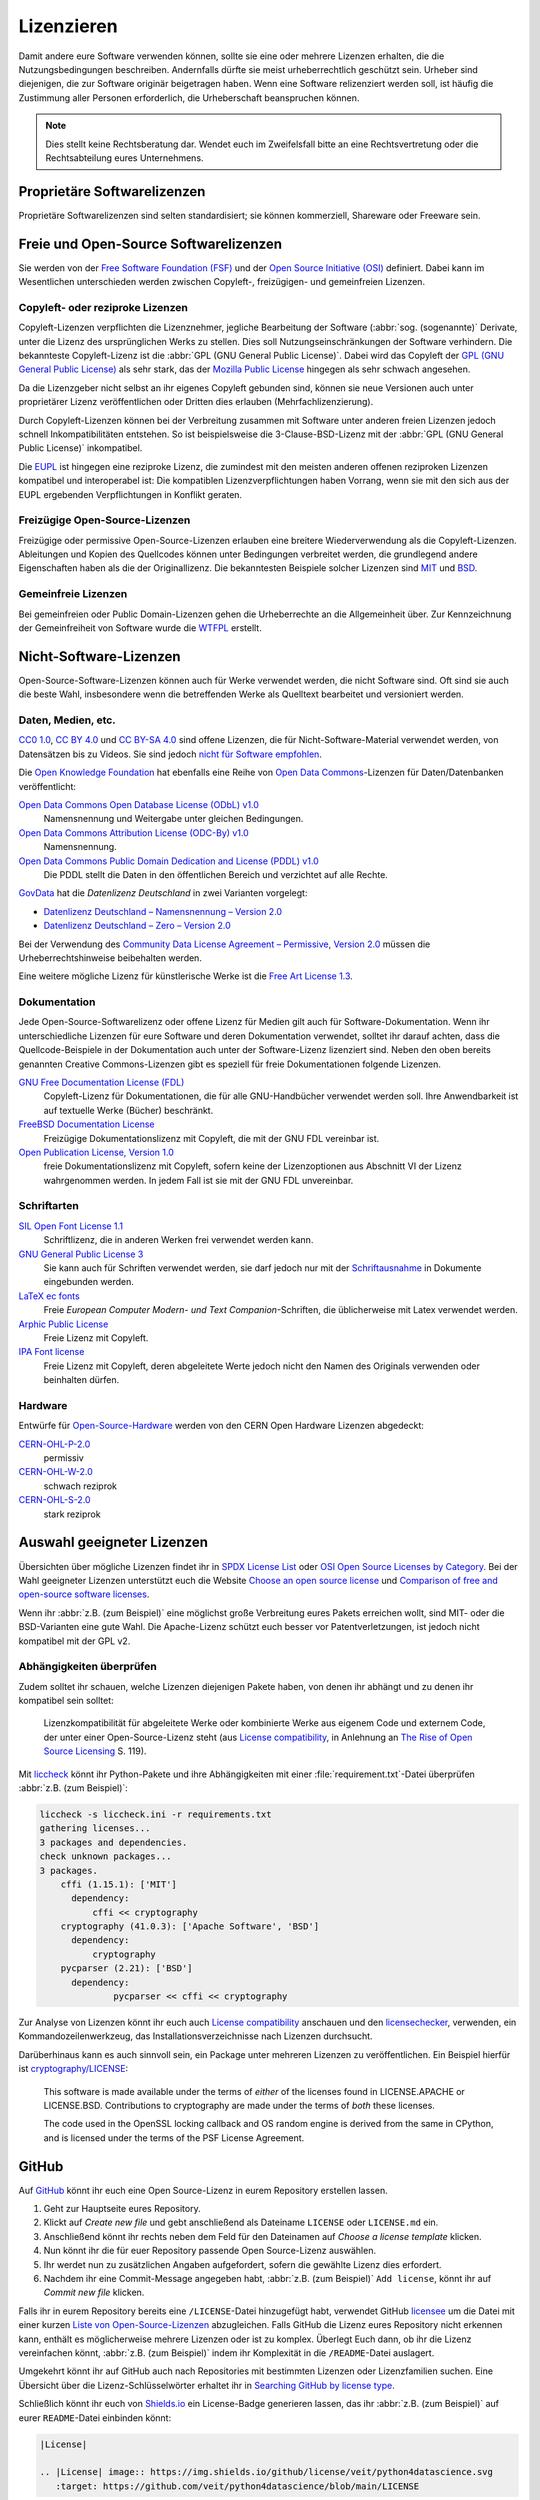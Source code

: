 Lizenzieren
===========

Damit andere eure Software verwenden können, sollte sie eine oder mehrere
Lizenzen erhalten, die die Nutzungsbedingungen beschreiben. Andernfalls dürfte
sie meist urheberrechtlich geschützt sein. Urheber sind diejenigen, die zur
Software originär beigetragen haben. Wenn eine Software relizenziert werden
soll, ist häufig die Zustimmung aller Personen erforderlich, die Urheberschaft
beanspruchen können.

.. note::
   Dies stellt keine Rechtsberatung dar. Wendet euch im Zweifelsfall bitte an
   eine Rechtsvertretung oder die Rechtsabteilung eures Unternehmens.

.. seealso::
   * `The Whys and Hows of Licensing Scientific Code
     <https://www.astrobetter.com/blog/2014/03/10/the-whys-and-hows-of-licensing-scientific-code/>`_
   * `A Quick Guide to Software Licensing for the Scientist-Programmer
     <https://doi.org/10.1371/journal.pcbi.1002598>`_
   * Karl Fogel: `Producing Open Source Software <https://producingoss.com/>`_
   * `Forschungsdaten veröffentlichen
     <https://forschungsdaten.info/themen/rechte-und-pflichten/forschungsdaten-veroeffentlichen/>`_

Proprietäre Softwarelizenzen
----------------------------

Proprietäre Softwarelizenzen sind selten standardisiert; sie können kommerziell,
Shareware oder Freeware sein.

Freie und Open-Source Softwarelizenzen
--------------------------------------

Sie werden von der `Free Software Foundation (FSF)
<https://www.fsf.org/de/?set_language=de>`_ und der `Open Source Initiative
(OSI) <https://opensource.org/>`_ definiert. Dabei kann im Wesentlichen
unterschieden werden zwischen Copyleft-, freizügigen- und gemeinfreien Lizenzen.

Copyleft- oder reziproke Lizenzen
~~~~~~~~~~~~~~~~~~~~~~~~~~~~~~~~~

Copyleft-Lizenzen verpflichten die Lizenznehmer, jegliche Bearbeitung der
Software (:abbr:`sog. (sogenannte)` Derivate, unter die Lizenz des
ursprünglichen Werks zu stellen. Dies soll Nutzungseinschränkungen der Software
verhindern. Die bekannteste Copyleft-Lizenz ist die :abbr:`GPL (GNU General
Public License)`. Dabei wird das Copyleft der `GPL (GNU General Public
License) <https://de.wikipedia.org/wiki/GNU_General_Public_License>`_ als sehr
stark, das der `Mozilla Public License
<https://de.wikipedia.org/wiki/Mozilla_Public_License>`_ hingegen als sehr
schwach angesehen.

Da die Lizenzgeber nicht selbst an ihr eigenes Copyleft gebunden sind, können
sie neue Versionen auch unter proprietärer Lizenz veröffentlichen oder Dritten
dies erlauben (Mehrfachlizenzierung).

Durch Copyleft-Lizenzen können bei der Verbreitung zusammen mit Software unter
anderen freien Lizenzen jedoch schnell Inkompatibilitäten entstehen. So ist
beispielsweise die 3-Clause-BSD-Lizenz mit der :abbr:`GPL (GNU General Public
License)` inkompatibel.

Die `EUPL
<https://joinup.ec.europa.eu/collection/eupl/introduction-eupl-licence>`_ ist
hingegen eine reziproke Lizenz, die zumindest mit den meisten anderen offenen
reziproken Lizenzen kompatibel und interoperabel ist: Die kompatiblen
Lizenzverpflichtungen haben Vorrang, wenn sie mit den sich aus der EUPL
ergebenden Verpflichtungen in Konflikt geraten.

Freizügige Open-Source-Lizenzen
~~~~~~~~~~~~~~~~~~~~~~~~~~~~~~~

Freizügige oder permissive Open-Source-Lizenzen erlauben eine breitere
Wiederverwendung als die Copyleft-Lizenzen. Ableitungen und Kopien des
Quellcodes können unter Bedingungen verbreitet werden, die grundlegend andere
Eigenschaften haben als die der Originallizenz. Die bekanntesten Beispiele
solcher Lizenzen sind `MIT <https://de.wikipedia.org/wiki/MIT-Lizenz>`_ und
`BSD <https://de.wikipedia.org/wiki/BSD-Lizenz>`_.

Gemeinfreie Lizenzen
~~~~~~~~~~~~~~~~~~~~

Bei gemeinfreien oder Public Domain-Lizenzen gehen die Urheberrechte an die
Allgemeinheit über. Zur Kennzeichnung der Gemeinfreiheit von Software wurde die
`WTFPL <https://de.wikipedia.org/wiki/WTFPL>`_ erstellt.

Nicht-Software-Lizenzen
-----------------------

Open-Source-Software-Lizenzen können auch für Werke verwendet werden, die nicht
Software sind. Oft sind sie auch die beste Wahl, insbesondere wenn die
betreffenden Werke als Quelltext bearbeitet und versioniert werden.

Daten, Medien, etc.
~~~~~~~~~~~~~~~~~~~

`CC0 1.0 <https://creativecommons.org/publicdomain/zero/1.0/deed.de>`_,
`CC BY 4.0 <https://creativecommons.org/licenses/by/4.0/deed.de>`_ und
`CC BY-SA 4.0 <https://creativecommons.org/licenses/by-sa/4.0/deed.de>`_ sind
offene Lizenzen, die für Nicht-Software-Material verwendet werden, von
Datensätzen bis zu Videos. Sie sind jedoch `nicht für Software empfohlen
<https://creativecommons.org/faq/#can-i-apply-a-creative-commons-license-to-software>`_.

Die `Open Knowledge Foundation <https://okfn.org>`_ hat ebenfalls eine Reihe von
`Open Data Commons <https://opendatacommons.org>`_-Lizenzen für
Daten/Datenbanken veröffentlicht:

`Open Data Commons Open Database License (ODbL) v1.0 <https://opendatacommons.org/licenses/odbl/1-0/>`_
    Namensnennung und Weitergabe unter gleichen Bedingungen.
`Open Data Commons Attribution License (ODC-By) v1.0 <https://opendatacommons.org/licenses/by/1-0/>`_
    Namensnennung.
`Open Data Commons Public Domain Dedication and License (PDDL) v1.0 <https://opendatacommons.org/licenses/pddl/1-0/>`_
    Die PDDL stellt die Daten in den öffentlichen Bereich und verzichtet auf
    alle Rechte.

`GovData <https://www.govdata.de>`_ hat die *Datenlizenz Deutschland* in zwei
Varianten vorgelegt:

* `Datenlizenz Deutschland – Namensnennung – Version 2.0
  <https://www.govdata.de/dl-de/by-2-0>`_
* `Datenlizenz Deutschland – Zero – Version 2.0
  <https://www.govdata.de/dl-de/zero-2-0>`_

Bei der Verwendung des `Community Data License Agreement – Permissive, Version 2.0 <https://cdla.dev/permissive-2-0/>`_ müssen die Urheberrechtshinweise
beibehalten werden.

Eine weitere mögliche Lizenz für künstlerische Werke ist die `Free Art License
1.3 <https://artlibre.org/licence/lal/en/>`_.

Dokumentation
~~~~~~~~~~~~~

Jede Open-Source-Softwarelizenz oder offene Lizenz für Medien gilt auch für
Software-Dokumentation. Wenn ihr unterschiedliche Lizenzen für eure Software und
deren Dokumentation verwendet, solltet ihr darauf achten, dass die
Quellcode-Beispiele in der Dokumentation auch unter der Software-Lizenz
lizenziert sind. Neben den oben bereits genannten Creative Commons-Lizenzen gibt
es speziell für freie Dokumentationen folgende Lizenzen.

`GNU Free Documentation License (FDL) <https://www.gnu.org/licenses/fdl-1.3.txt>`_
    Copyleft-Lizenz für Dokumentationen, die für alle GNU-Handbücher verwendet
    werden soll. Ihre Anwendbarkeit ist auf textuelle Werke (Bücher) beschränkt.
`FreeBSD Documentation License <https://www.freebsd.org/copyright/freebsd-doc-license/>`_
    Freizügige Dokumentationslizenz mit Copyleft, die mit der GNU FDL vereinbar
    ist.
`Open Publication License, Version 1.0 <https://opencontent.org/openpub/>`_
    freie Dokumentationslizenz mit Copyleft, sofern keine der Lizenzoptionen
    aus Abschnitt VI der Lizenz wahrgenommen werden. In jedem Fall ist sie mit
    der GNU FDL unvereinbar.

Schriftarten
~~~~~~~~~~~~

`SIL Open Font License 1.1 <https://opensource.org/licenses/OFL-1.1>`_
    Schriftlizenz, die in anderen Werken frei verwendet werden kann.
`GNU General Public License 3 <https://www.gnu.org/licenses/gpl-3.0>`_
    Sie kann auch für Schriften verwendet werden, sie darf jedoch nur mit der
    `Schriftausnahme <https://www.gnu.org/licenses/gpl-faq.html#FontException>`_
    in Dokumente eingebunden werden.

    .. seealso::
       * `Font Licensing <https://www.fsf.org/blogs/licensing/20050425novalis>`_

`LaTeX ec fonts <https://dante.ctan.org/tex-archive/fonts/ec/src/copyrite.txt>`_
    Freie *European Computer Modern- und Text Companion*-Schriften, die
    üblicherweise mit Latex verwendet werden.
`Arphic Public License <https://spdx.org/licenses/Arphic-1999>`_
    Freie Lizenz mit Copyleft.
`IPA Font license <https://spdx.org/licenses/IPA.html>`_
    Freie Lizenz mit Copyleft, deren abgeleitete Werte jedoch nicht den Namen
    des Originals verwenden oder beinhalten dürfen.

Hardware
~~~~~~~~

Entwürfe für `Open-Source-Hardware <https://www.oshwa.org/definition/>`_ werden
von den CERN Open Hardware Lizenzen abgedeckt:

`CERN-OHL-P-2.0 <https://ohwr.org/cern_ohl_p_v2.txt>`_
    permissiv
`CERN-OHL-W-2.0 <https://ohwr.org/cern_ohl_w_v2.txt>`_
    schwach reziprok
`CERN-OHL-S-2.0 <https://ohwr.org/cern_ohl_s_v2.txt>`_
    stark reziprok

Auswahl geeigneter Lizenzen
---------------------------

Übersichten über mögliche Lizenzen findet ihr in `SPDX License List
<https://spdx.org/licenses/>`_ oder `OSI Open Source Licenses by Category
<https://opensource.org/licenses/category>`_. Bei der Wahl geeigneter
Lizenzen unterstützt euch die Website `Choose an open source license
<https://choosealicense.com/>`_ und `Comparison of free and open-source
software licenses
<https://en.wikipedia.org/wiki/Comparison_of_free_and_open-source_software_licenses>`_.

Wenn ihr :abbr:`z.B. (zum Beispiel)` eine möglichst große Verbreitung eures
Pakets erreichen wollt, sind MIT- oder die BSD-Varianten eine gute Wahl. Die
Apache-Lizenz schützt euch besser vor Patentverletzungen, ist jedoch nicht
kompatibel mit der GPL v2.

Abhängigkeiten überprüfen
~~~~~~~~~~~~~~~~~~~~~~~~~

Zudem solltet ihr schauen, welche Lizenzen diejenigen Pakete haben, von denen
ihr abhängt und zu denen ihr kompatibel sein solltet:

.. figure:: software-license-compatiblity.svg
   :alt: Software-Lizenz-Kompatibilität

   Lizenzkompatibilität für abgeleitete Werke oder kombinierte Werke aus eigenem
   Code und externem Code, der unter einer Open-Source-Lizenz steht (aus
   `License compatibility
   <https://en.wikipedia.org/wiki/License_compatibility>`_, in Anlehnung an `The
   Rise of Open Source Licensing
   <https://www.turre.com/pub/openbook_valimaki.pdf>`_ S. 119).

.. seealso::
    Um Lizenzen zu analysieren, könnt ihr euch `license compatibility
    <https://en.wikipedia.org/wiki/License_compatibility>`_ anschauen.

Mit `liccheck <https://github.com/dhatim/python-license-check/tree/master>`_
könnt ihr Python-Pakete und ihre Abhängigkeiten mit einer
:file:`requirement.txt`-Datei überprüfen :abbr:`z.B. (zum Beispiel)`:

.. code-block:: console

    liccheck -s liccheck.ini -r requirements.txt
    gathering licenses...
    3 packages and dependencies.
    check unknown packages...
    3 packages.
        cffi (1.15.1): ['MIT']
          dependency:
              cffi << cryptography
        cryptography (41.0.3): ['Apache Software', 'BSD']
          dependency:
              cryptography
        pycparser (2.21): ['BSD']
          dependency:
                  pycparser << cffi << cryptography

Zur Analyse von Lizenzen könnt ihr euch auch `License compatibility
<https://en.wikipedia.org/wiki/License_compatibility>`_ anschauen und den
`licensechecker
<https://boyter.org/2018/03/licensechecker-command-line-application-identifies-software-license/>`_,
verwenden, ein Kommandozeilenwerkzeug, das Installationsverzeichnisse nach
Lizenzen durchsucht.

Darüberhinaus kann es auch sinnvoll sein, ein Package unter mehreren Lizenzen
zu veröffentlichen. Ein Beispiel hierfür ist `cryptography/LICENSE
<https://github.com/pyca/cryptography/blob/adf234e/LICENSE>`_:

    This software is made available under the terms of *either* of the licenses
    found in LICENSE.APACHE or LICENSE.BSD. Contributions to cryptography are
    made under the terms of *both* these licenses.

    The code used in the OpenSSL locking callback and OS random engine is
    derived from the same in CPython, and is licensed under the terms of the PSF
    License Agreement.

GitHub
------

Auf `GitHub <https://github.com/>`_ könnt ihr euch eine Open Source-Lizenz in
eurem Repository erstellen lassen.

#. Geht zur Hauptseite eures Repository.
#. Klickt auf *Create new file* und gebt anschließend als Dateiname ``LICENSE``
   oder ``LICENSE.md`` ein.
#. Anschließend könnt ihr rechts neben dem Feld für den Dateinamen auf *Choose a
   license template* klicken.
#. Nun könnt ihr die für euer Repository passende Open Source-Lizenz auswählen.
#. Ihr werdet nun zu zusätzlichen Angaben aufgefordert, sofern die gewählte
   Lizenz dies erfordert.
#. Nachdem ihr eine Commit-Message angegeben habt, :abbr:`z.B. (zum Beispiel)`
   ``Add license``, könnt ihr auf *Commit new file* klicken.

Falls ihr in eurem Repository bereits eine ``/LICENSE``-Datei hinzugefügt habt,
verwendet GitHub `licensee <https://github.com/licensee/licensee>`_ um die Datei
mit einer kurzen `Liste von Open-Source-Lizenzen
<https://choosealicense.com/appendix/>`_ abzugleichen. Falls GitHub die Lizenz
eures Repository nicht erkennen kann, enthält es möglicherweise mehrere
Lizenzen oder ist zu komplex. Überlegt Euch dann, ob ihr die Lizenz vereinfachen
könnt, :abbr:`z.B. (zum Beispiel)` indem ihr Komplexität in die
``/README``-Datei auslagert.

Umgekehrt könnt ihr auf GitHub auch nach Repositories mit bestimmten Lizenzen
oder Lizenzfamilien suchen. Eine Übersicht über die Lizenz-Schlüsselwörter
erhaltet ihr in `Searching GitHub by license type
<https://help.github.com/en/github/creating-cloning-and-archiving-repositories/licensing-a-repository#searching-github-by-license-type>`_.

Schließlich könnt ihr euch von `Shields.io <https://shields.io/>`_ ein
License-Badge generieren lassen, das ihr :abbr:`z.B. (zum Beispiel)` auf eurer
``README``-Datei einbinden könnt:

.. code-block:: rst

    |License|

    .. |License| image:: https://img.shields.io/github/license/veit/python4datascience.svg
       :target: https://github.com/veit/python4datascience/blob/main/LICENSE

|License|

.. |License| image:: https://img.shields.io/github/license/veit/python4datascience.svg
   :target: https://github.com/veit/python4datascience/blob/main/LICENSE

.. _standard_format_licensing:

Standardformat für die Lizenzierung
-----------------------------------

`SPDX <https://spdx.dev/>`_ steht für *Software Package Data Exchange* und
definiert eine standardisierte Methode zum Austausch von Urheberrechts- und
Lizenzinformationen zwischen Projekten und Personen. Die passenden
SPDX-Identifier könnt ihr aus der `SPDX License List
<https://spdx.org/licenses/>`_ auswählen und dann in den Kopf eurer
Lizenzdateien eintragen:

.. code-block::

    # SPDX-FileCopyrightText: [year] [copyright holder] <[email address]>
    #
    # SPDX-License-Identifier: [identifier]

Konformität überprüfen
----------------------

.. _reuse:

REUSE
~~~~~

`REUSE <https://reuse.software/de/>`__ wurde von der :abbr:`FSFE (Free Software
Foundation Europe)` initiiert, um die Lizenzierung freier Software-Projekte zu
erleichtern. Das `REUSE tool <https://git.fsfe.org/reuse/tool>`_ überprüft
Lizenzen und unterstützt euch bei der Einhaltung der Lizenzkonformität,
:abbr:`z.B. (zum Beispiel)`:

.. code-block:: console

    $ cd cryptography
    $ reuse lint
    # FEHLENDE URHEBERRECHTS- UND LIZENZINFORMATIONEN

    Die folgenden Dateien haben keine Urheberrechts- und Lizenzinformationen:
    * .gitattributes
    * .github/ISSUE_TEMPLATE/openssl-release.md
    …
    * vectors/cryptography_vectors/x509/wosign-bc-invalid.pem
    * vectors/pyproject.toml

    Die folgenden Dateien haben keine Lizenzinformationen:
    * docs/_ext/linkcode_res.py
    * src/cryptography/__about__.py


    # ZUSAMMENFASSUNG

    * Falsche Lizenzen: 0
    * Veraltete Lizenzen: 0
    * Lizenzen ohne Dateiendung: 0
    * Fehlende Lizenzen: 0
    * Unbenutzte Lizenzen: 0
    * Verwendete Lizenzen: 0
    * Read errors: 0
    * files with copyright information: 2 / 2806
    * files with license information: 0 / 2806

    Leider ist Ihr Projekt nicht konform mit Version 3.0 der REUSE-Spezifikation :-(

Mit der `REUSE API <https://reuse.software/dev/#api>`_ könnt ihr euch auch ein
dynamisches Compliance-Badge generieren:

.. figure:: reuse-compliant.svg
   :alt: REUSE-compliant Badge

.. _gitlab-ci-workflow:

GitLab-CI-Workflow
::::::::::::::::::

Ihr könnt REUSE problemlos in euren Continuous Integration-Workflow integrieren:

.. tab:: Pre-commit

    Ihr könnt ``reuse lint`` automatisch als :doc:`Pre-Commit-Hook
    <git/hooks/pre-commit>` bei jedem Commit ausführen lassen, indem ihr
    Folgendes zu eurer :file:`.pre-commit-config.yaml`-Datei hinzufügt:

    .. code-block:: yaml

        repos:
        - repo: https://github.com/fsfe/reuse-tool
          rev: v2.1.0
          hooks:
          - id: reuse

.. tab:: GitLab

    Fügt der :file:`.gitlab-ci.yml`-Datei Folgendes hinzu:

    .. code-block:: yaml

        reuse:
          image:
            name: fsfe/reuse:latest
            entrypoint: [""]
          script:
            - reuse lint

.. tab:: GitHub

    Auf GitHub könnt ihr die REUSE-Aktion mit der GitHub-Aktion `REUSE
    Compliance Check
    <https://github.com/marketplace/actions/reuse-compliance-check>`_ in euren
    Workflow integrieren, indem ihr :abbr:`z.B. (zum Beispiel)` Folgendes zu
    eurer :file:`workflow .yml`-Datei hinzufügt:

    .. code-block:: yaml

        name: REUSE Compliance Check
        on: [push, pull_request]
        jobs:
          test:
            runs-on: ubuntu-latest
            steps:
            - uses: actions/checkout@v3
            - name: REUSE Compliance Check
              uses: fsfe/reuse-action@v2

Alternativen
::::::::::::

.. _open_chain:

`ISO/IEC 5230/OpenChain <https://de.wikipedia.org/wiki/ISO/IEC_5230>`_
    empfiehlt :ref:`REUSE <reuse>` als eine Komponente, um die Klarheit der
    Lizenz- und Urheberrechtssituation zu verbessern, stellt jedoch höhere
    Anforderungen, um eine vollständige Konformität zu erreichen.

    Sie basiert auf der `OpenChain Specification 2.1
    <https://github.com/OpenChain-Project/License-Compliance-Specification/raw/master/2.1/de/OpenChain-2.1_original_de.pdf>`_
    und ist ein internationaler Standard zu Software-Lieferketten, vereinfachter
    Beschaffung und Open-Source-Lizenz-Compliance.

    .. seealso::

       * `OpenChain project <https://www.openchainproject.org>`_
       * `OpenChain Self Certification
         <https://certification.openchainproject.org>`_
       * `Reference-Material
         <https://github.com/OpenChain-Project/Reference-Material>`_

`AboutCode <https://www.aboutcode.org>`_
    ist eine Community von Open-Source-Entwicklern, die die Nutzung von Open
    Source durch die Entwicklung von Open-Source-Tools für die Software
    Composition Analysis (SCA) erleichtern.

    `ScanCode <https://www.aboutcode.org/projects/scancode.html>`_
        bietet eine Reihe von Tools und Anwendungen zum Scannen von
        Software-Codebasen und -paketen, um den Ursprung und die Lizenz
        (Provenienz) von Open-Source-Software (und anderer Software von
        Drittanbietern) zu ermitteln.

    `DeltaCode <https://github.com/nexB/deltacode>`_
        vergleicht zwei Codebase-Scans, um signifikante Änderungen zu erkennen.

`ClearlyDefined <https://clearlydefined.io/>`_
    sammelt und zeigt Informationen über die Lizenzierungs- und
    Urheberrechtssituation eines Software-Projekts an.

    .. figure:: clearly-defined.png
       :alt: Screenshot der ClearlyDefined-Website mit cryptography-Beispiel

`FOSSology <https://www.fossology.org/>`_
    ist ein Toolkit für die Einhaltung freier Software, das Informationen in
    einer Datenbank mit Lizenz-, Copyright- und Exportscanner speichert.
`OSS Review Toolkit (ORT) <https://github.com/oss-review-toolkit/ort>`_
    ist ein Toolkit zur Automatisierung und Orchestrierung von FOSS-Richtlinien,
    mit dem ihr eure (Open-Source-)Software-Abhängigkeiten verwalten könnt. Es

    * generiert `OWASP CycloneDX <https://cyclonedx.org>`_, `SPDX Software Bill
      of Materials (SBOM)
      <https://github.com/opensbom-generator/spdx-sbom-generator>`_ oder
      benutzerdefinierte FOSS-Attributionsdokumentation für euer Softwareprojekt
    * automatisiert eure FOSS-Policy, um euer Softwareprojekt und seine
      Abhängigkeiten auf Lizenzierung, Sicherheitslücken, Quellcode und
      technische Standards zu prüfen
    * erstellt ein Quellcode-Archiv für euer Softwareprojekt und seine
      Abhängigkeiten, um bestimmte Lizenzen einzuhalten
    * korrigiert Paket-Metadaten oder Lizenzfeststellungen selbst

    .. seealso::
       * `GitHub Action for ORT
         <https://github.com/oss-review-toolkit/ort-ci-github-action>`_
       * `ORT for GitLab <https://github.com/oss-review-toolkit/ort-gitlab-ci>`_

Python-Paket-Metadaten
----------------------

Mit :pep:`658` wird die :file:`METADATA`-Datei aus Distributionen in der
:pep:`503`-Repository-API auf :term:`PyPI` verfügbar. Damit können die Metadaten
der :doc:`Verteilungspakete <python-basics:libs/distribution>` analysiert werden
ohne dass das ganze Paket heruntergeladen werden muss.

In Python-Paketen gibt es noch weitere Felder, in denen Lizenzinformationen
gespeichert werden, wie die `Core metadata specifications
<https://packaging.python.org/en/latest/specifications/core-metadata/>`_, die
zudem limitiert sind. Dies führt nicht nur zu Problemen für die Autoren, die
richtige Lizenz angeben zu können, sondern auch zu Problemen beim Re-Paketieren
für diverse Linux-Distributionen.

Aktuell werden zwar einige häufige Fälle abgedeckt und die Lizenzklassifizierung
kann auch erweitert werden, es gibt jedoch einige beliebte Klassifizierungen wie
:samp:`License :: OSI Approved :: BSD License`, die abgeschafft werden. Damit
ist dann jedoch die Abwärtskompatibilität nicht mehr gewährleistet und die
Pakete müssen relizensiert werden. Immerhin habt ihr mit `trove-classifiers
<https://github.com/pypa/trove-classifiers>`_ auch eine Möglichkeit, eure
Trove-Klassifizierungen zu überprüfen.

.. seealso::
   * :pep:`639` – Improving License Clarity with Better Package Metadata
   * :pep:`621` – Storing project metadata in pyproject.toml
   * :pep:`643` – Metadata for Package Source Distributions
